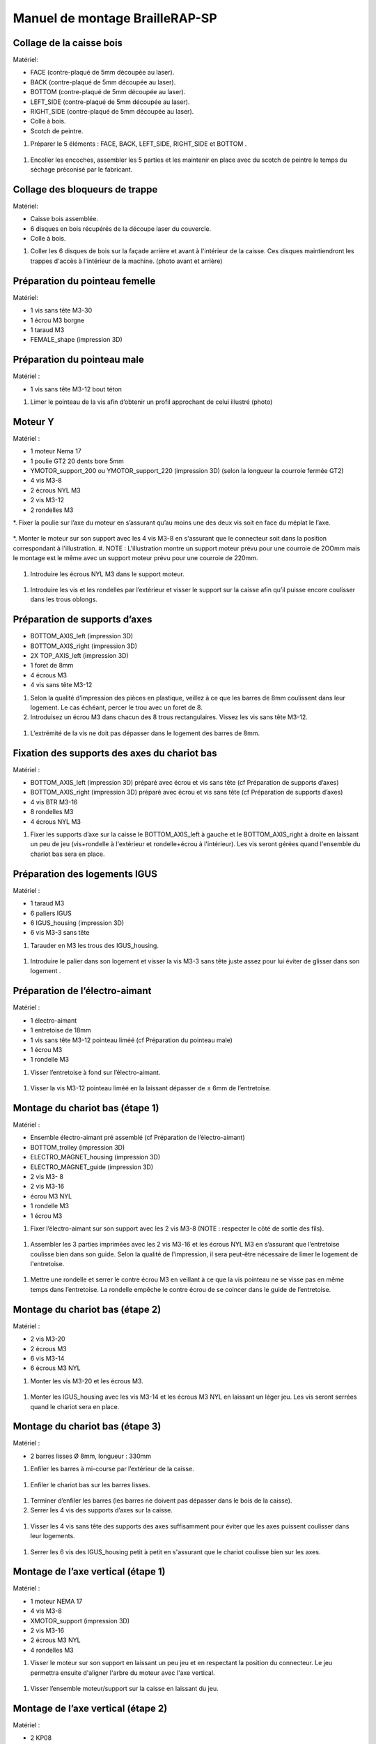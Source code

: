 Manuel de montage BrailleRAP-SP
===============================

Collage de la caisse bois
--------------------------

Matériel:

* FACE (contre-plaqué de 5mm découpée au laser).
* BACK (contre-plaqué de 5mm découpée au laser).
* BOTTOM (contre-plaqué de 5mm découpée au laser).
* LEFT_SIDE (contre-plaqué de 5mm découpée au laser).
* RIGHT_SIDE (contre-plaqué de 5mm découpée au laser).
* Colle à bois.
* Scotch de peintre.

#. Préparer le 5 éléments : FACE, BACK, LEFT_SIDE, RIGHT_SIDE et BOTTOM .

 .. image :: ./IMG/BrailleRAP-V5.02.jpg
       :align: center

#. Encoller les encoches, assembler les 5 parties et les maintenir en place avec du scotch de peintre le temps du séchage préconisé par le fabricant.

  .. image :: ./IMG/BrailleRAP-V5.01.jpg
       :align: center

Collage des bloqueurs de trappe
-------------------------------

Matériel:

* Caisse bois assemblée.
* 6 disques en bois récupérés de la découpe laser du couvercle.
* Colle à bois.

#. Coller les 6 disques de bois sur la façade arrière et avant à l'intérieur de la caisse. Ces disques maintiendront les trappes d'accès à l'intérieur de la machine. (photo avant et arrière)


Préparation du pointeau femelle
--------------------------------

Matériel: 

* 1 vis sans tête M3-30
* 1 écrou M3 borgne
* 1 taraud M3
* FEMALE_shape (impression 3D)


Préparation du pointeau male
-----------------------------

Matériel : 

* 1 vis sans tête M3-12 bout téton

#. Limer le pointeau de la vis  afin d’obtenir un profil approchant de celui illustré (photo)


Moteur Y
---------

Matériel : 

* 1 moteur Nema 17
* 1 poulie GT2 20 dents bore 5mm
* YMOTOR_support_200 ou YMOTOR_support_220 (impression 3D) (selon la longueur la courroie fermée GT2)
* 4 vis M3-8
* 2 écrous NYL M3
* 2 vis M3-12
* 2 rondelles M3

*. Fixer la poulie sur l’axe du moteur en s’assurant qu’au moins une des deux vis soit en face du méplat le l’axe.

  .. image :: ./IMG/BrailleRAP-V5.03.jpg
       :align: center


*. Monter le moteur sur son support avec les 4 vis M3-8 en s'assurant que le connecteur soit dans la position correspondant à l'illustration.
#. NOTE : L'illustration montre un support moteur prévu pour une courroie de 2OOmm mais le montage est le même avec un support moteur prévu pour une courroie de 220mm.

 .. image :: ./IMG/BrailleRAP-V5.04.jpg
       :align: center


#. Introduire les écrous NYL M3 dans le support moteur.

 .. image :: ./IMG/BrailleRAP-V5.05.jpg
       :align: center


#. Introduire les vis et les rondelles par l’extérieur et visser le support sur la caisse afin qu’il puisse encore coulisser dans les trous oblongs.

 .. image :: ./IMG/BrailleRAP-V5.06.jpg
       :align: center

 .. image :: ./IMG/BrailleRAP-V5.07.jpg
       :align: center





Préparation de supports d’axes
--------------------------------

* BOTTOM_AXIS_left (impression 3D)
* BOTTOM_AXIS_right (impression 3D)
* 2X TOP_AXIS_left (impression 3D)
* 1 foret de 8mm
* 4 écrous M3
* 4 vis sans tête M3-12

#. Selon la qualité d’impression des pièces en plastique, veillez à ce que les barres de 8mm coulissent dans leur logement. Le cas échéant, percer le trou avec un foret de 8.
#. Introduisez un écrou M3 dans chacun des 8 trous rectangulaires. Vissez les vis sans tête M3-12.

 .. image :: ./IMG/BrailleRAP-V5.08.jpg
       :align: center


 .. image :: ./IMG/BrailleRAP-V5.09.jpg
       :align: center

 
#. L’extrémité de la vis ne doit pas dépasser dans le logement des barres de 8mm.

 .. image :: ./IMG/BrailleRAP-V5.10.jpg
       :align: center


 .. image :: ./IMG/BrailleRAP-V5.11.jpg
       :align: center



Fixation des supports des axes du chariot bas
----------------------------------------------

Matériel : 

* BOTTOM_AXIS_left (impression 3D) préparé avec écrou et vis sans tête (cf Préparation de supports d’axes)
* BOTTOM_AXIS_right (impression 3D) préparé avec écrou et vis sans tête (cf Préparation de supports d’axes)
* 4 vis BTR M3-16
* 8 rondelles M3 
* 4 écrous NYL M3

#. Fixer les supports d’axe sur la caisse le BOTTOM_AXIS_left à gauche et le BOTTOM_AXIS_right à droite en laissant un peu de jeu (vis+rondelle à l'extérieur et rondelle+écrou à l'intérieur). Les vis seront gérées quand l'ensemble du chariot bas sera en place.

 .. image :: ./IMG/BrailleRAP-V5.12.jpg
       :align: center


 .. image :: ./IMG/BrailleRAP-V5.13.jpg
       :align: center




Préparation des logements IGUS
-------------------------------

Matériel :

* 1 taraud M3
* 6 paliers IGUS
* 6 IGUS_housing (impression 3D)
* 6 vis M3-3 sans tête

#. Tarauder en M3 les trous des IGUS_housing.

 .. image :: ./IMG/BrailleRAP-V5.14.jpg
       :align: center

#. Introduire le palier dans son logement et visser la vis M3-3 sans tête juste assez pour lui éviter de glisser dans son logement .

 .. image :: ./IMG/BrailleRAP-V5.15.jpg
       :align: center

Préparation de l’électro-aimant
--------------------------------

Matériel :

* 1 électro-aimant
* 1 entretoise de 18mm
* 1 vis sans tête M3-12 pointeau liméé (cf Préparation du pointeau male)
* 1 écrou M3
* 1 rondelle M3

#. Visser l’entretoise à fond sur l’électro-aimant.

 .. image :: ./IMG/BrailleRAP-V5.16.jpg
       :align: center

#. Visser la vis M3-12 pointeau liméé en la laissant dépasser de ± 6mm de l’entretoise.

 .. image :: ./IMG/BrailleRAP-V5.17.jpg
       :align: center


Montage du chariot bas (étape 1)
---------------------------------

Matériel :

* Ensemble électro-aimant pré assemblé (cf Préparation de l’électro-aimant)
* BOTTOM_trolley (impression 3D)
* ELECTRO_MAGNET_housing (impression 3D)
* ELECTRO_MAGNET_guide (impression 3D)
* 2 vis M3- 8
* 2 vis M3-16
* écrou M3 NYL
* 1 rondelle M3
* 1 écrou M3

#. Fixer l’électro-aimant sur son support avec les 2 vis M3-8 (NOTE : respecter le côté de sortie des fils).

 .. image :: ./IMG/BrailleRAP-V5.19.jpg
       :align: center

#. Assembler les 3 parties imprimées avec les 2 vis M3-16 et les écrous NYL M3 en s’assurant que l’entretoise coulisse bien dans son guide. Selon la qualité de l'impression, il sera peut-être nécessaire de limer le logement de l'entretoise.

 .. image :: ./IMG/BrailleRAP-V5.20.jpg
       :align: center


#. Mettre une rondelle et serrer le contre écrou M3 en veillant à ce que la vis pointeau ne se visse pas en même temps dans l’entretoise. La rondelle empêche le contre écrou de se coincer dans le guide de l’entretoise.

 .. image :: ./IMG/BrailleRAP-V5.21.jpg
       :align: center


Montage du chariot bas (étape 2)
---------------------------------

Matériel :

* 2 vis M3-20
* 2 écrous M3
* 6 vis M3-14
* 6 écrous M3 NYL


#. Monter les vis M3-20 et les écrous M3.

 .. image :: ./IMG/BrailleRAP-V5.22.jpg
       :align: center

#. Monter les IGUS_housing avec les vis M3-14 et les écrous M3 NYL en laissant un léger jeu. Les vis seront serrées quand le chariot sera en place.

 .. image :: ./IMG/BrailleRAP-V5.23.jpg
       :align: center



Montage du chariot bas (étape 3)
---------------------------------

Matériel :

* 2 barres lisses Ø 8mm, longueur : 330mm

#. Enfiler les barres à mi-course par l’extérieur de la caisse.

 .. image :: ./IMG/BrailleRAP-V5.24.jpg
       :align: center

#. Enfiler le chariot bas sur les barres lisses.

 .. image :: ./IMG/BrailleRAP-V5.25.jpg
       :align: center

#. Terminer d’enfiler les barres (les barres ne doivent pas dépasser dans le bois de la caisse).
#. Serrer les 4 vis des supports d’axes sur la caisse.

 .. image :: ./IMG/BrailleRAP-V5.26.jpg
       :align: center

#. Visser les 4 vis sans tête des supports des axes suffisamment pour éviter que les axes puissent coulisser dans leur logements.

 .. image :: ./IMG/BrailleRAP-V5.27.jpg
       :align: center

 .. image :: ./IMG/BrailleRAP-V5.29.jpg
       :align: center

#. Serrer les 6 vis des IGUS_housing petit à petit en s'assurant que le chariot coulisse bien sur les axes.

 .. image :: ./IMG/BrailleRAP-V5.30.jpg
       :align: center



Montage de l’axe vertical (étape 1)
------------------------------------

Matériel :

* 1 moteur NEMA 17
* 4 vis M3-8
* XMOTOR_support (impression 3D)
* 2 vis M3-16
* 2 écrous M3 NYL
* 4 rondelles M3

#. Visser le moteur sur son support en laissant un peu jeu et en respectant la position du connecteur. Le jeu permettra ensuite d'aligner l'arbre du moteur avec l'axe vertical.

 .. image :: ./IMG/BrailleRAP-V5.31.jpg
       :align: center

#. Visser l’ensemble moteur/support sur la caisse en laissant du jeu.

 .. image :: ./IMG/BrailleRAP-V5.32.jpg
       :align: center

 .. image :: ./IMG/BrailleRAP-V5.33.jpg
       :align: center


Montage de l’axe vertical (étape 2)
------------------------------------

Matériel :

* 2 KP08
* KP08_support (impression 3D)
* 4 vis M5-22
* 4 rondelles M5
* 4 écrous M5 NYL

#. Avant de fixer les KP08, s'assurer que les roulements sont bien alignés dans leur logements. Il se peut qu'ils soient livrés un peu désaxés. Dans ce cas, introduire une barre Ø 8mm et l'actionner afin de le redresser.

 .. image :: ./IMG/BrailleRAP-V5.40.jpg
       :align: center


#. Visser en laissant un peu de jeu Le support imprimé et les KP08 sur la caisse en respectant la position des bagues de serrage des KP08.

 .. image :: ./IMG/BrailleRAP-V5.34.jpg
       :align: center

 .. image :: ./IMG/BrailleRAP-V5.36.jpg
       :align: center

 .. image :: ./IMG/BrailleRAP-V5.35.jpg
       :align: center



Montage de l’axe vertical (étape 3)
------------------------------------

Matériel :

* 1 barre lisse Ø 8mm, longueur : 100mm
* 1 Coupleur 5*8mm
 
#. Enfiler le coupleur sur l’arbre du moteur(photo)
#. Enfiler la barre lisse de 100mm depuis le haut à travers les KP08 et dans le coupleur. (photo)
#. Faire tourner l’axe à la main pour s’assurer que tous les éléments sont bien alignés.
#. Les trous du support moteur sont oblongs et permettent d'aligner le moteur avec l'axe vertical dans les 2 dimensions
#. Visser les 2 premières vis du moteur sur son support (photo)
#. Visser petit à petit les vis des KP08 en faisant tourner l’axe à la main.
#. Visser petit à petit les vis du support moteur sur la caisse en faisant tourner l’axe à la main. (photo)
#. Retirer l’axe et terminer de visser les 2 dernières vis du moteur sur son support puis le support sur la caisse


Montage de l’axe vertical (étape 4)
------------------------------------

Matériel :

* 2 poulies GT2 20 dents bore 8mm

#. Visser les 2 vis en bas du coupleur sur l’arbre du moteur en s’assurant qu’une des vis est en face du méplat de l’axe du moteur et que le bas du coupleur ne repose pas sur le moteur. (photo)
#. Enfiler l’axe de 100mm dans les KP08, les poulies (en respectant leur position) et le coupleur. (photo)
#. Visser les 2 vis en haut du coupleur sur l’axe vertical. (photo)
#. Laisser les poulies libres sans les visser.
#. Visser les vis des bagues de serrage des KP08. (photo)
#. S’assurer que l’axe tourne aisément et que le moteur n’oscille pas. Le cas échéant, desserrer les vis du moteur et du support pour leur donner du jeu et refaire l’alignement. (vidéo)


Montage de la poulie de renvoi du chariot bas
-----------------------------------------------

Matériel :

* DRIVEN_PULLEY_support (impression 3D)
* DRIVEN_PULLEY_housing (impression 3D)
* 1 poulie libre GT2 bore 3mm
* 2 rondelles M3
* 4 écrous M3 NYL
* 2 vis M3-16
* 1 vis M3-20
* 1 vis M3-25

#. Fixer DRIVEN_PULLEY_support sur la caisses à l’aide des vis M3-16, les rondelles M3 et les écrous M3 NYL.
#. Incruster un écrou M3 NYL dans le DRIVEN_PULLEY_housing.
#. Assembler la poulie dans le DRIVEN_PULLEY_housing avec la vis M3-25 et un écrou M3 NYL sans trop serrer.(photo)
#. Glisser le DRIVEN_PULLEY_housing et sa poulie dans le DRIVEN_PULLEY_support et le maintenir avec une rondelle M3 et une vis M3-20 côté bois en lui laissant un débattement de ± 5mn.(photo)

Montage de la courroie du chariot bas
--------------------------------------

Matériel :

* 1 courroie GT2 longueur ?????mm
* 2 colliers

#. Attacher la courroie autour de la vis du chariot avec les dents à l’extérieur à l’aide d’un collier (photo)
#. Faire passer la courroie dans la poulie libre puis la poulie de l’axe vertical.
#. Tendre la courroie et fixer la deuxième extrémité de la courroie sur sa vis avec un collier (photo)
#. S’assurer à la main que le déplacement du chariot est fluide puis serrer petit a petit les vis de IGUS_housing.

Montage de l’axe Y (étape 1)
-----------------------------

Matériel :

* 1 taraud M3
* 3 x ROLL_joint (impression 3D)
* 3 joints toriques
* 3 vis M3-3 sans tête
* 2 KFL8
* 1 poulie GT2 20 dents bore 8mm
* 1 barre lisse diamètre : 8mm, longueur : 364mm
* 4 vis M5-18
* 4 écrous M5 NYL
* 2 x SCROLL_wheel (impression 3D)
* 2 vis M3-12 sans tête
* 2 écrous M3
* 1 courroie GT2 fermée 200 ou 220 mm (selon le support moteur Y )

#. Tarauder les ROLL_joint et visser les vis M3-3 sans tête (photo)
#. Mettre les joints toriques sur les 3 ROOL_joint  (photo)
#. Enfiler la barre lisse à mi course depuis le côté gauche à travers la caisse et le KFL8 (photo)
#. Dans l’ordre, enfiler les 3 ROLL_joint (attention à la position du joint torique) , poulie GT2 et la courroie fermée. (photo)
#. Mettre la courroie fermée sur la poulie du moteur Y et sur la poulie de l’axe (photo)
#. Enfoncer l’axe dans le KFL8 de droite et le faire traverser pour qu’il dépasse de ±12mm (photo)
#. Serrer les vis des bagues des KFL8 (photo)

Montage de l’axe Y (étape 2)
-----------------------------

#. Déplacer l’ensemble moteur Y/support le long des trous oblongs sous la caisse afin de tendre la courroie fermée et serrer les 2 vis. (photo)
#. Faire tourner à la main la poulie du moteur afin que la poulie de l’axe s’aligne verticalement avec la poulie du moteur puis serrer ses vis . (photo)
#. Mettre en place la plaque en CP (sans la coller) afin d’aligner les ROLL_joint avec les trous présents dans la plaque. (photo)
#. Quand les ROLL_joint sont bien en place, serrer leur vis sans tête. (photo)
#. Retirer la plaque en CP
#. Dans chaque molette, Introduire les écrous M3 dans leur logement et la vis M3-12 sans tête (photo)
#. Enfoncer une molette de part et d’autre de l’axe et serrer les vis M3-12 sans tête afin de les maintenir sur l’axe (photo)
#. Tourner les molettes à la main afin de s'assurer que l'axe entraine bien la courroie et le moteur Y. (vidéo)


Fixation des supports des axes du chariot haut
-----------------------------------------------

Matériel : 

* 2 x TOP_AXIS (impression 3D)
* 4 vis BTR M3-16
* 4 rondelles M3 
* 4 écrous NYL M3

#. Fixer les supports d’axe sur la caisse en laissant un peu de jeu (photo)


Montage du chariot haut (étape 1)
----------------------------------

Matériel : 

* Taraud M3
* TOP_trolley (impression 3D)
* FEMALE_shape (impression 3D)
* Ensemble vis sans tête/écrou borgne collé 
* 2 vis M3-10
* 2 rondelles M3
* 2 vis M3-20
* 4 écrous M3 NYL
* 3 IGUS_housing + IGUs pré-montés
* 6 vis M3-14
* 6 écrous M3 NYL

#. Tarauder la FEMALE_shape (photo)
#. Visser l’ensemble vis M3-30/écrou borgne pour le laisser dépasser de 0,5mm (photo)
#. Assembler la FEMALE_shape sur le TOP_trolley avec les vis M3-10, les rondelles M3 et les écrous M3 NYL en laissant du jeu. (photo)
#. Monter les IGUS_housing avec les vis M3-14 et les écrous M3 NYL en laissant un léger jeu (photo)
#. Monter les vis M3-20 et les écrous M3 (photo)


Montage du chariot haut (étape 2)
----------------------------------

Matériel :

* 2 barres lisses Ø 8mm, longueur : 330mm

#. Enfiler les barres à mi-course par l’extérieur de la caisse (photo)
#. Enfiler le chariot bas sur les barres lisses (photo)
#. Terminer d’enfiler les barres (elles ne doivent pas dépasser dans le bois de la caisse) (photo)
#. Serrer les vis des supports d’axes sur la caisse. (photo)
#. Visser les vis sans tête des supports des axes (photo)


Montage de la poulie de renvoi du chariot haut
-----------------------------------------------

Matériel :

* DRIVEN_PULLEY_support (impression 3D)
* DRIVEN_PULLEY_housing (impression 3D)
* 1 poulie libre GT2 bore 3mm
* 2 rondelles M3
* 4 écrous M3 NYL
* 2 vis M3-16
* 1 vis M3-20
* 1 vis M3-25

#. Fixer DRIVEN_PULLEY_support sur la caisses à l’aide des vis M3-16, les rondelles M3 et les écrous M3 NYL.
#. Incruster un écrou M3 NYL dans le DRIVEN_PULLEY_housing.
#. Assembler la poulie dans le DRIVEN_PULLEY_housing avec la vis M3-25 et un écrou M3 NYL sans trop serrer.(photo)
#. Glisser le DRIVEN_PULLEY_housing et sa poulie dans le DRIVEN_PULLEY_support et le maintenir avec une rondelle M3 et une vis M3-20 côté bois en lui laissant un débattement de ± 5mn.(photo)


Montage de la carte électronique sur la caisse
-----------------------------------------------

Matériel :

* Carte MKS GEN 1.4
* 4 entretoise M3-10
* 8 vis M3-10

#. Assembler les 4 entretoises sur la carte  (photo)
#. Assembler la carte sur la caisse  (photo)


Assemblage des presse-papier :
------------------------------

Matériel :

* 3 CLIPBOARD (impression 3D)
* 3 vis M4-20
* 3 écrous M4 NYL
* 3 clapets (voir dimensions exactes)

Pose des drivers sur la carte électronique
-------------------------------------------
 
Matériel :

* Carte MKS GEN 1.4
* 2 Drivers 8825
* 6 cavaliers

#. Si la carte ne vous est pas fournie déjà équipée de cavaliers, en mettre aux emplacements X et Y (photo)
#. Enfoncer les drivers à leur emplacement  (photo)


Raccordement des moteurs à la carte
------------------------------------

Câblage de l’électro-aimant
----------------------------

Câblage et montage du fin de course X
---------------------------

Câblage du fin de course Y
---------------------------

Montage des presse-papier sur la caisse
----------------------------------------

Montage du support switch sur la caisse
----------------------------------------

Montage des guide-papier sur la plaque
--------------------------------------

Fixation des clips sur le couvercle
--------------------------------------

#. S’assurer à la main que le déplacement du chariot est fluide puis serrer petit a petit les vis de IGUS_housing.

A ne pas oublier
#. Serrer les poulies sur l’axe vertical












